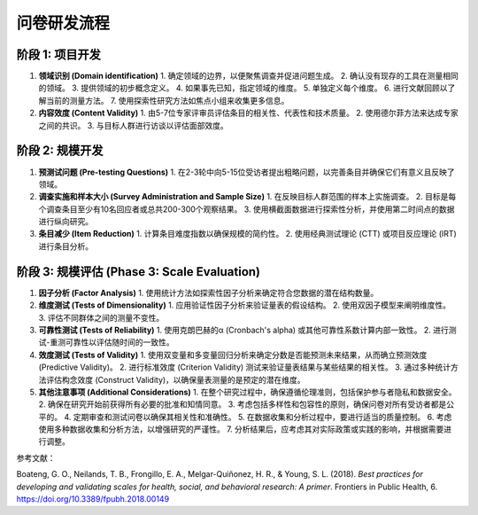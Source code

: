 问卷研发流程
=================

阶段 1: 项目开发
-----------------

#. **领域识别 (Domain identification)**
   1. 确定领域的边界，以便聚焦调查并促进问题生成。
   2. 确认没有现存的工具在测量相同的领域。
   3. 提供领域的初步概念定义。
   4. 如果事先已知，指定领域的维度。
   5. 单独定义每个维度。
   6. 进行文献回顾以了解当前的测量方法。
   7. 使用探索性研究方法如焦点小组来收集更多信息。

#. **内容效度 (Content Validity)**
   1. 由5-7位专家评审员评估条目的相关性、代表性和技术质量。
   2. 使用德尔菲方法来达成专家之间的共识。
   3. 与目标人群进行访谈以评估面部效度。

阶段 2: 规模开发
-----------------

#. **预测试问题 (Pre-testing Questions)**
   1. 在2-3轮中向5-15位受访者提出粗略问题，以完善条目并确保它们有意义且反映了领域。

#. **调查实施和样本大小 (Survey Administration and Sample Size)**
   1. 在反映目标人群范围的样本上实施调查。
   2. 目标是每个调查条目至少有10名回应者或总共200-300个观察结果。
   3. 使用横截面数据进行探索性分析，并使用第二时间点的数据进行纵向研究。

#. **条目减少 (Item Reduction)**
   1. 计算条目难度指数以确保规模的简约性。
   2. 使用经典测试理论 (CTT) 或项目反应理论 (IRT) 进行条目分析。

阶段 3: 规模评估 (Phase 3: Scale Evaluation)
-------------------------------------------

#. **因子分析 (Factor Analysis)**
   1. 使用统计方法如探索性因子分析来确定符合您数据的潜在结构数量。

#. **维度测试 (Tests of Dimensionality)**
   1. 应用验证性因子分析来验证量表的假设结构。
   2. 使用双因子模型来阐明维度性。
   3. 评估不同群体之间的测量不变性。

#. **可靠性测试 (Tests of Reliability)**
   1. 使用克朗巴赫的α (Cronbach's alpha) 或其他可靠性系数计算内部一致性。
   2. 进行测试-重测可靠性以评估随时间的一致性。

#. **效度测试 (Tests of Validity)**
   1. 使用双变量和多变量回归分析来确定分数是否能预测未来结果，从而确立预测效度 (Predictive Validity)。
   2. 进行标准效度 (Criterion Validity) 测试来验证量表结果与某些结果的相关性。
   3. 通过多种统计方法评估构念效度 (Construct Validity)，以确保量表测量的是预定的潜在维度。

#. **其他注意事项 (Additional Considerations)**
   1. 在整个研究过程中，确保遵循伦理准则，包括保护参与者隐私和数据安全。
   2. 确保在研究开始前获得所有必要的批准和知情同意。
   3. 考虑包括多样性和包容性的原则，确保问卷对所有受访者都是公平的。
   4. 定期审查和测试问卷以确保其相关性和准确性。
   5. 在数据收集和分析过程中，要进行适当的质量控制。
   6. 考虑使用多种数据收集和分析方法，以增强研究的严谨性。
   7. 分析结果后，应考虑其对实际政策或实践的影响，并根据需要进行调整。

参考文献：

Boateng, G. O., Neilands, T. B., Frongillo, E. A., Melgar-Quiñonez, H. R., & Young, S. L. (2018). *Best practices for developing and validating scales for health, social, and behavioral research: A primer*. Frontiers in Public Health, 6. `https://doi.org/10.3389/fpubh.2018.00149 <https://www.frontiersin.org/journals/public-health/articles/10.3389/fpubh.2018.00149>`_
